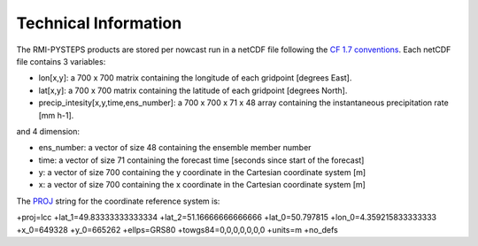 Technical Information
======================

The RMI-PYSTEPS products are stored per nowcast run in a netCDF file following the `CF 1.7 conventions <https://cfconventions.org/Data/cf-conventions/cf-conventions-1.7/cf-conventions.html>`_. 
Each netCDF file contains 3 variables:

* lon[x,y]: a 700 x 700 matrix containing the longitude of each gridpoint [degrees East].
* lat[x,y]: a 700 x 700 matrix containing the latitude of each gridpoint [degrees North].
* precip_intesity[x,y,time,ens_number]: a 700 x 700 x 71 x 48 array containing the instantaneous precipitation rate [mm h-1].

and 4 dimension:

* ens_number: a vector of size 48 containing the ensemble member number
* time: a vector of size 71 containing the forecast time [seconds since start of the forecast]
* y: a vector of size 700 containing the y coordinate in the Cartesian coordinate system [m]
* x: a vector of size 700 containing the x coordinate in the Cartesian coordinate system [m]

The `PROJ <https://proj.org>`_ string for the coordinate reference system is:

| +proj=lcc +lat_1=49.83333333333334 +lat_2=51.16666666666666 +lat_0=50.797815 +lon_0=4.359215833333333 +x_0=649328 +y_0=665262 +ellps=GRS80 +towgs84=0,0,0,0,0,0,0 +units=m +no_defs


